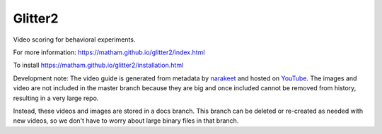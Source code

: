 Glitter2
========

Video scoring for behavioral experiments.

For more information: https://matham.github.io/glitter2/index.html

To install https://matham.github.io/glitter2/installation.html

.. image:: https://img.shields.io/pypi/pyversions/glitter2.svg
    :target: https://pypi.python.org/pypi/glitter2/
    :alt: Supported Python versions

.. image:: https://img.shields.io/pypi/v/glitter2.svg
    :target: https://pypi.python.org/pypi/glitter2/
    :alt: Latest Version on PyPI

.. image:: https://coveralls.io/repos/github/matham/glitter2/badge.svg?branch=master
    :target: https://coveralls.io/github/matham/glitter2?branch=master
    :alt: Coverage status

.. image:: https://github.com/matham/glitter2/workflows/Python%20application/badge.svg
    :target: https://github.com/matham/glitter2/actions
    :alt: Github action status


Development note: The video guide is generated from metadata by `narakeet <narakeet.com/>`_ and
hosted on `YouTube <https://matham.github.io/glitter2/guide.html>`_.
The images and video are not included in the master branch because they are big and once included
cannot be removed from history, resulting in a very large repo.

Instead, these videos and images are stored in a docs branch. This branch can be deleted or
re-created as needed with new videos, so we don't have to worry about large binary files in that
branch.
